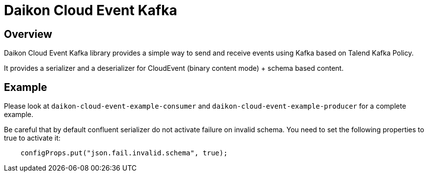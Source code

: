= Daikon Cloud Event Kafka

== Overview

Daikon Cloud Event Kafka library provides a simple way to send and receive events using Kafka based on Talend Kafka Policy.

It provides a serializer and a deserializer for CloudEvent (binary content mode) + schema based content.

== Example

Please look at `daikon-cloud-event-example-consumer` and `daikon-cloud-event-example-producer` for a complete example.

Be careful that by default confluent serializer do not activate failure on invalid schema. You need to set the following properties to true to activate it:

[source,java]
----
    configProps.put("json.fail.invalid.schema", true);
----
